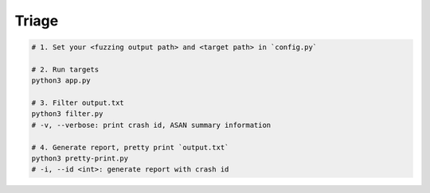 Triage
=======



.. code:: sh

  # 1. Set your <fuzzing output path> and <target path> in `config.py`

  # 2. Run targets
  python3 app.py

  # 3. Filter output.txt
  python3 filter.py
  # -v, --verbose: print crash id, ASAN summary information

  # 4. Generate report, pretty print `output.txt`
  python3 pretty-print.py
  # -i, --id <int>: generate report with crash id


